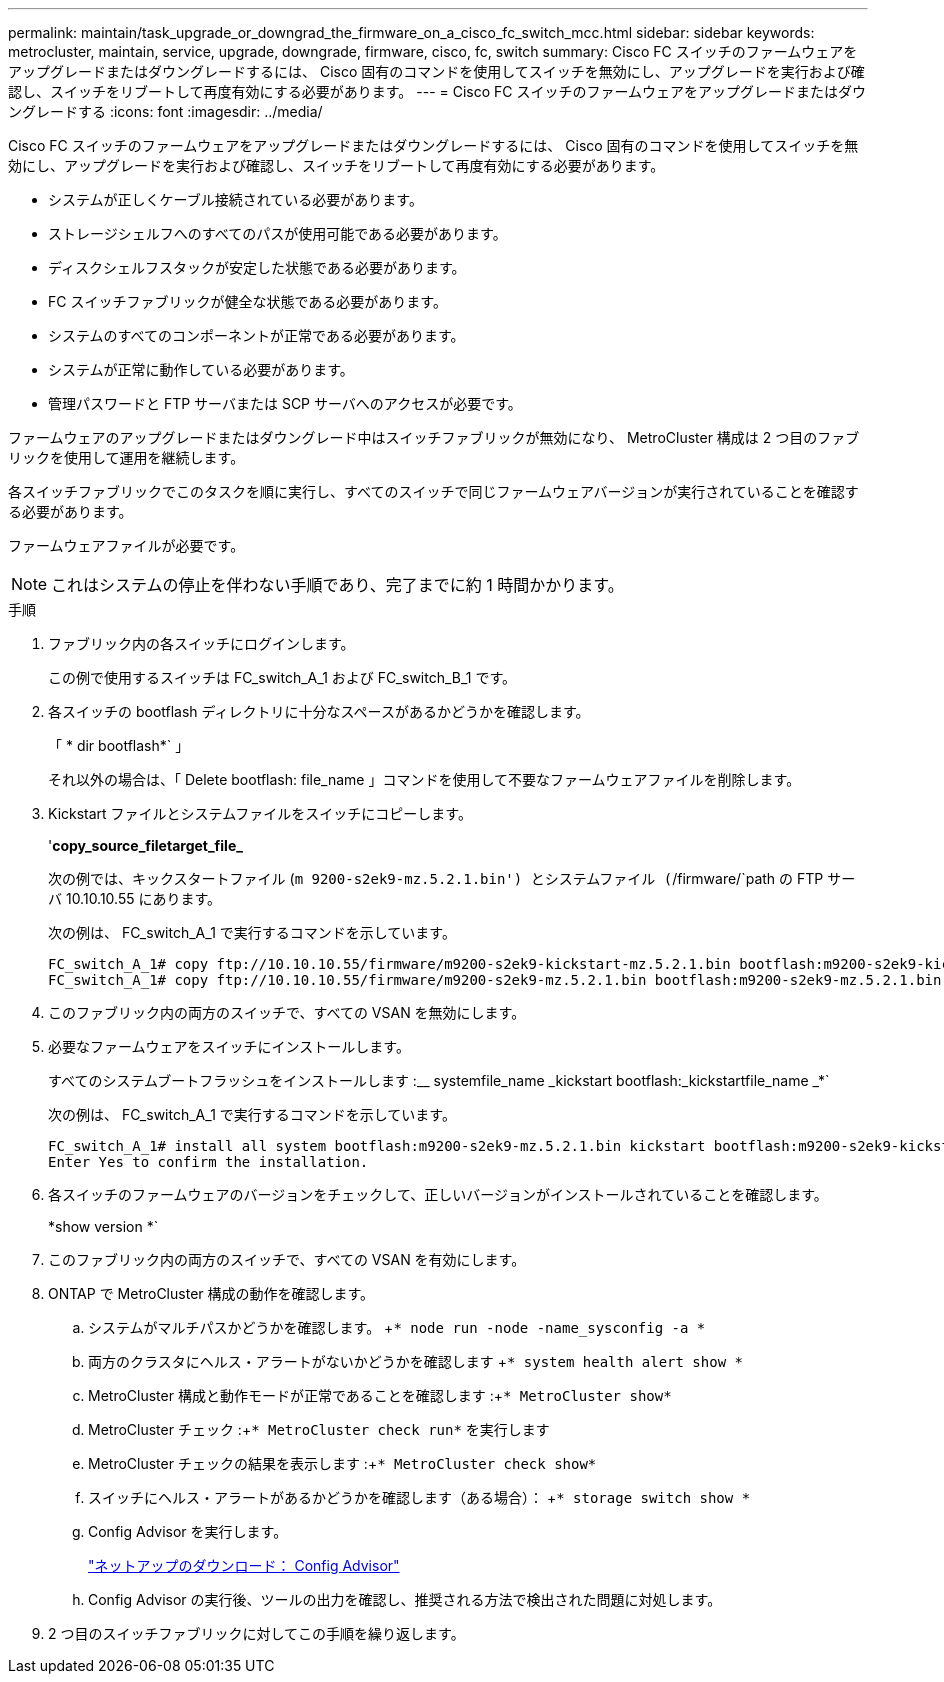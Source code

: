 ---
permalink: maintain/task_upgrade_or_downgrad_the_firmware_on_a_cisco_fc_switch_mcc.html 
sidebar: sidebar 
keywords: metrocluster, maintain, service, upgrade, downgrade, firmware, cisco, fc, switch 
summary: Cisco FC スイッチのファームウェアをアップグレードまたはダウングレードするには、 Cisco 固有のコマンドを使用してスイッチを無効にし、アップグレードを実行および確認し、スイッチをリブートして再度有効にする必要があります。 
---
= Cisco FC スイッチのファームウェアをアップグレードまたはダウングレードする
:icons: font
:imagesdir: ../media/


[role="lead"]
Cisco FC スイッチのファームウェアをアップグレードまたはダウングレードするには、 Cisco 固有のコマンドを使用してスイッチを無効にし、アップグレードを実行および確認し、スイッチをリブートして再度有効にする必要があります。

* システムが正しくケーブル接続されている必要があります。
* ストレージシェルフへのすべてのパスが使用可能である必要があります。
* ディスクシェルフスタックが安定した状態である必要があります。
* FC スイッチファブリックが健全な状態である必要があります。
* システムのすべてのコンポーネントが正常である必要があります。
* システムが正常に動作している必要があります。
* 管理パスワードと FTP サーバまたは SCP サーバへのアクセスが必要です。


ファームウェアのアップグレードまたはダウングレード中はスイッチファブリックが無効になり、 MetroCluster 構成は 2 つ目のファブリックを使用して運用を継続します。

各スイッチファブリックでこのタスクを順に実行し、すべてのスイッチで同じファームウェアバージョンが実行されていることを確認する必要があります。

ファームウェアファイルが必要です。


NOTE: これはシステムの停止を伴わない手順であり、完了までに約 1 時間かかります。

.手順
. ファブリック内の各スイッチにログインします。
+
この例で使用するスイッチは FC_switch_A_1 および FC_switch_B_1 です。

. 各スイッチの bootflash ディレクトリに十分なスペースがあるかどうかを確認します。
+
「 * dir bootflash*` 」

+
それ以外の場合は、「 Delete bootflash: file_name 」コマンドを使用して不要なファームウェアファイルを削除します。

. Kickstart ファイルとシステムファイルをスイッチにコピーします。
+
'*copy_source_filetarget_file_*

+
次の例では、キックスタートファイル (`m 9200-s2ek9-mz.5.2.1.bin') とシステムファイル (`/firmware/`path の FTP サーバ 10.10.10.55 にあります。

+
次の例は、 FC_switch_A_1 で実行するコマンドを示しています。

+
[listing]
----
FC_switch_A_1# copy ftp://10.10.10.55/firmware/m9200-s2ek9-kickstart-mz.5.2.1.bin bootflash:m9200-s2ek9-kickstart-mz.5.2.1.bin
FC_switch_A_1# copy ftp://10.10.10.55/firmware/m9200-s2ek9-mz.5.2.1.bin bootflash:m9200-s2ek9-mz.5.2.1.bin
----
. このファブリック内の両方のスイッチで、すべての VSAN を無効にします。
. 必要なファームウェアをスイッチにインストールします。
+
すべてのシステムブートフラッシュをインストールします :__ systemfile_name _kickstart bootflash:_kickstartfile_name _*`

+
次の例は、 FC_switch_A_1 で実行するコマンドを示しています。

+
[listing]
----
FC_switch_A_1# install all system bootflash:m9200-s2ek9-mz.5.2.1.bin kickstart bootflash:m9200-s2ek9-kickstart-mz.5.2.1.bin
Enter Yes to confirm the installation.
----
. 各スイッチのファームウェアのバージョンをチェックして、正しいバージョンがインストールされていることを確認します。
+
*show version *`

. このファブリック内の両方のスイッチで、すべての VSAN を有効にします。
. ONTAP で MetroCluster 構成の動作を確認します。
+
.. システムがマルチパスかどうかを確認します。 +`* node run -node -name_sysconfig -a *`
.. 両方のクラスタにヘルス・アラートがないかどうかを確認します +`* system health alert show *`
.. MetroCluster 構成と動作モードが正常であることを確認します :+`* MetroCluster show*`
.. MetroCluster チェック :+`* MetroCluster check run*` を実行します
.. MetroCluster チェックの結果を表示します :+`* MetroCluster check show*`
.. スイッチにヘルス・アラートがあるかどうかを確認します（ある場合）： +`* storage switch show *`
.. Config Advisor を実行します。
+
https://mysupport.netapp.com/site/tools/tool-eula/activeiq-configadvisor["ネットアップのダウンロード： Config Advisor"]

.. Config Advisor の実行後、ツールの出力を確認し、推奨される方法で検出された問題に対処します。


. 2 つ目のスイッチファブリックに対してこの手順を繰り返します。

